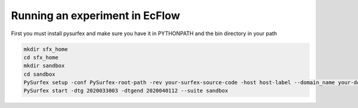 
Running an experiment in EcFlow
=======================================================

First you must install pysurfex and make sure you have it in PYTHONPATH and the bin directory in your path

.. code-block:: bash

  mkdir sfx_home
  cd sfx_home
  mkdir sandbox
  cd sandbox
  PySurfex setup -conf PySurfex-root-path -rev your-surfex-source-code -host host-label --domain_name your-domain
  PySurfex start -dtg 2020033003 -dtgend 2020040112 --suite sandbox



